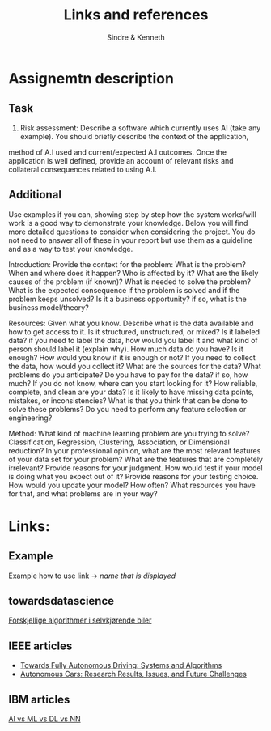 #+author: Sindre & Kenneth
#+title: Links and references
#+description: Links and references to final report in DAVE3625 year 2020.

* Assignemtn description
** Task
2. Risk assessment: Describe a software which currently uses AI (take any example). You should briefly describe the context of the application,
method of A.I used and current/expected A.I outcomes. Once the application is well defined,
provide an account of relevant risks and collateral consequences related to using A.I.
** Additional
Use examples if you can, showing step by step how the system works/will work is a good way to demonstrate your knowledge. Below you will find more detailed questions to consider when considering the project. You do not need to answer all of these in your report but use them as a guideline and as a way to test your knowledge.

Introduction: Provide the context for the problem: What is the problem? When and where does it happen? Who is affected by it? What are the likely causes of the problem (if known)? What is needed to solve the problem? What is the expected consequence if the problem is solved and if the problem keeps unsolved? Is it a business opportunity? if so, what is the business model/theory?

Resources: Given what you know. Describe what is the data available and how to get access to it. Is it structured, unstructured, or mixed? Is it labeled data? if you need to label the data, how would you label it and what kind of person should label it (explain why). How much data do you have? Is it enough? How would you know if it is enough or not?
If you need to collect the data, how would you collect it? What are the sources for the data? What problems do you anticipate? Do you have to pay for the data? if so, how much? If you do not know, where can you start looking for it?
How reliable, complete, and clean are your data? Is it likely to have missing data points, mistakes, or inconsistencies? What is that you think that can be done to solve these problems?
Do you need to perform any feature selection or engineering?

Method: What kind of machine learning problem are you trying to solve? Classification, Regression, Clustering, Association, or Dimensional reduction?
In your professional opinion, what are the most relevant features of your data set for your problem? What are the features that are completely irrelevant? Provide reasons for your judgment.
How would test if your model is doing what you expect out of it? Provide reasons for your testing choice.
How would you update your model? How often? What resources you have for that, and what problems are in your way?

* Links:
** Example
Example how to use link -> [[url goes here][name that is displayed]]
** towardsdatascience
[[https://towardsdatascience.com/ai-and-the-vehicle-went-autonomous-e176c73239c6][Forskjellige algorithmer i selvkjørende biler]]
** IEEE articles
- [[https://ieeexplore.ieee.org/stamp/stamp.jsp?tp=&arnumber=5940562][Towards Fully Autonomous Driving: Systems and Algorithms]]
- [[https://ieeexplore.ieee.org/stamp/stamp.jsp?tp=&arnumber=8457076&tag=1][Autonomous Cars: Research Results, Issues, and Future Challenges]]
** IBM articles
[[https://www.ibm.com/cloud/blog/ai-vs-machine-learning-vs-deep-learning-vs-neural-networks][AI vs ML vs DL vs NN]]

